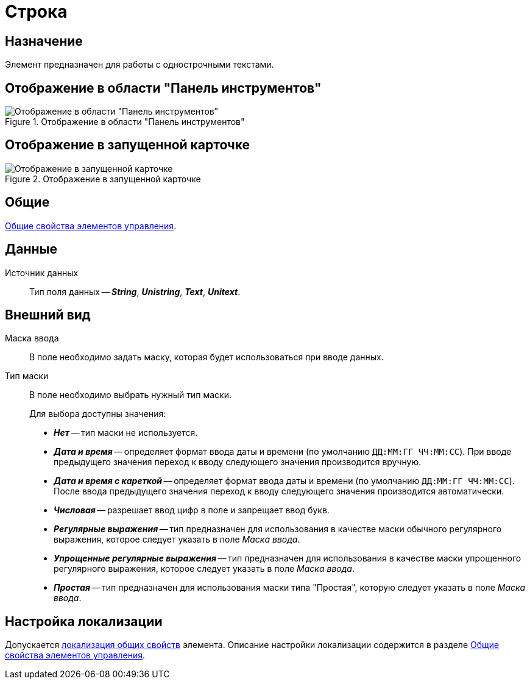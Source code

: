 = Строка

== Назначение

Элемент предназначен для работы с однострочными текстами.

== Отображение в области "Панель инструментов"

.Отображение в области "Панель инструментов"
image::textbox-control.png[Отображение в области "Панель инструментов"]

== Отображение в запущенной карточке

.Отображение в запущенной карточке
image::textbox.png[Отображение в запущенной карточке]

== Общие

xref:layouts/controls-standard.adoc#common-properties[Общие свойства элементов управления].

== Данные

Источник данных::
Тип поля данных -- *_String_*, *_Unistring_*, *_Text_*, *_Unitext_*.

== Внешний вид

Маска ввода::
В поле необходимо задать маску, которая будет использоваться при вводе данных.

Тип маски::
В поле необходимо выбрать нужный тип маски.
// , используемой компонентом _DevExpress_.
+
.Для выбора доступны значения:
* *_Нет_* -- тип маски не используется.
* *_Дата и время_* -- определяет формат ввода даты и времени (по умолчанию `ДД:ММ:ГГ ЧЧ:ММ:СС`). При вводе предыдущего значения переход к вводу следующего значения производится вручную.
* *_Дата и время с кареткой_* -- определяет формат ввода даты и времени (по умолчанию `ДД:ММ:ГГ ЧЧ:ММ:СС`). После ввода предыдущего значения переход к вводу следующего значения производится автоматически.
* *_Числовая_* -- разрешает ввод цифр в поле и запрещает ввод букв.
* *_Регулярные выражения_* -- тип предназначен для использования в качестве маски обычного регулярного выражения, которое следует указать в поле _Маска ввода_.
* *_Упрощенные регулярные выражения_* -- тип предназначен для использования в качестве маски упрощенного регулярного выражения, которое следует указать в поле _Маска ввода_.
* *_Простая_* -- тип предназначен для использования маски типа "Простая", которую следует указать в поле _Маска ввода_.

== Настройка локализации

Допускается xref:layouts/layout-localize.adoc#localize-general[локализация общих свойств] элемента. Описание настройки локализации содержится в разделе xref:layouts/controls-standard.adoc#common-properties[Общие свойства элементов управления].
